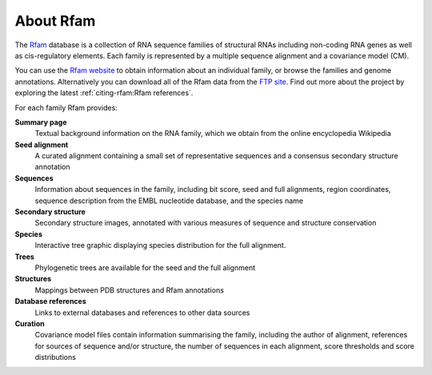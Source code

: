 About Rfam
==========

The `Rfam <http://rfam.org>`_ database is a collection of RNA sequence families of
structural RNAs including non-coding RNA genes as well as
cis-regulatory elements. Each family is represented by a multiple
sequence alignment and a covariance model (CM).

You can use the `Rfam website <http://rfam.org>`_
to obtain information about an individual family, or browse
the families and genome annotations. Alternatively you can download
all of the Rfam data from the `FTP site <https://ftp.ebi.ac.uk/pub/databases/Rfam/CURRENT>`_.
Find out more about the project by exploring the latest :ref:`citing-rfam:Rfam references`.

For each family Rfam provides:

**Summary page**
  Textual background information on the RNA family, which we obtain from
  the online encyclopedia Wikipedia

**Seed alignment**
  A curated alignment containing a small set of representative sequences
  and a consensus secondary structure annotation

**Sequences**
  Information about sequences in the family, including bit score, seed
  and full alignments, region coordinates, sequence description from
  the EMBL nucleotide database, and the species name

**Secondary structure**
  Secondary structure images, annotated with various measures of sequence
  and structure conservation

**Species**
  Interactive tree graphic displaying species distribution for the full
  alignment.

**Trees**
  Phylogenetic trees are available for the seed and the full alignment

**Structures**
  Mappings between PDB structures and Rfam annotations

**Database references**
  Links to external databases and references to other data sources

**Curation**
  Covariance model files contain information summarising
  the family, including the author of alignment, references for
  sources of sequence and/or structure, the number of sequences in each
  alignment, score thresholds and score distributions
